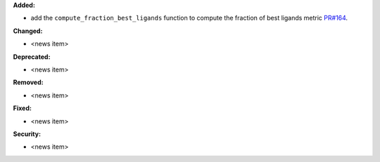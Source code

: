**Added:**

* add the ``compute_fraction_best_ligands`` function to compute the fraction of best ligands metric `PR#164 <https://github.com/OpenFreeEnergy/cinnabar/pull/164>`_.

**Changed:**

* <news item>

**Deprecated:**

* <news item>

**Removed:**

* <news item>

**Fixed:**

* <news item>

**Security:**

* <news item>